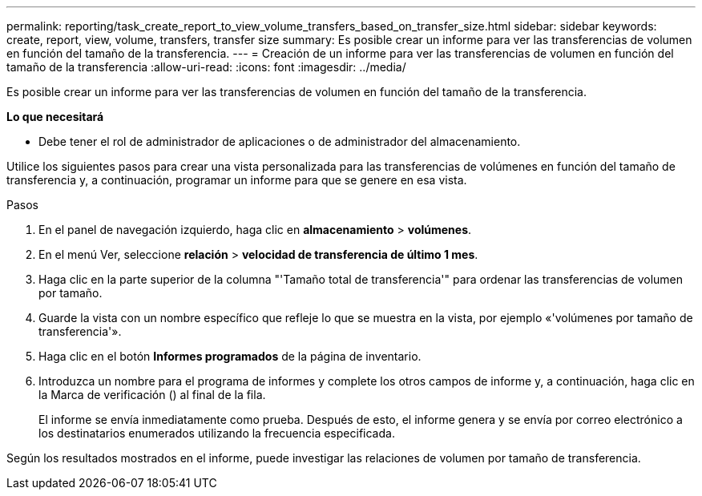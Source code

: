 ---
permalink: reporting/task_create_report_to_view_volume_transfers_based_on_transfer_size.html 
sidebar: sidebar 
keywords: create, report, view, volume, transfers, transfer size 
summary: Es posible crear un informe para ver las transferencias de volumen en función del tamaño de la transferencia. 
---
= Creación de un informe para ver las transferencias de volumen en función del tamaño de la transferencia
:allow-uri-read: 
:icons: font
:imagesdir: ../media/


[role="lead"]
Es posible crear un informe para ver las transferencias de volumen en función del tamaño de la transferencia.

*Lo que necesitará*

* Debe tener el rol de administrador de aplicaciones o de administrador del almacenamiento.


Utilice los siguientes pasos para crear una vista personalizada para las transferencias de volúmenes en función del tamaño de transferencia y, a continuación, programar un informe para que se genere en esa vista.

.Pasos
. En el panel de navegación izquierdo, haga clic en *almacenamiento* > *volúmenes*.
. En el menú Ver, seleccione *relación* > *velocidad de transferencia de último 1 mes*.
. Haga clic en la parte superior de la columna "'Tamaño total de transferencia'" para ordenar las transferencias de volumen por tamaño.
. Guarde la vista con un nombre específico que refleje lo que se muestra en la vista, por ejemplo «'volúmenes por tamaño de transferencia'».
. Haga clic en el botón *Informes programados* de la página de inventario.
. Introduzca un nombre para el programa de informes y complete los otros campos de informe y, a continuación, haga clic en la Marca de verificación (image:../media/blue_check.gif[""]) al final de la fila.
+
El informe se envía inmediatamente como prueba. Después de esto, el informe genera y se envía por correo electrónico a los destinatarios enumerados utilizando la frecuencia especificada.



Según los resultados mostrados en el informe, puede investigar las relaciones de volumen por tamaño de transferencia.
